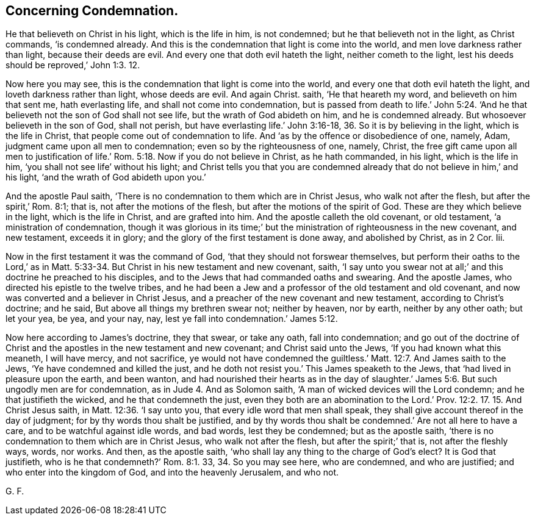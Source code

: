 == Concerning Condemnation.

He that believeth on Christ in his light, which is the life in him, is not condemned;
but he that believeth not in the light, as Christ commands, '`is condemned already.
And this is the condemnation that light is come into the world,
and men love darkness rather than light, because their deeds are evil.
And every one that doth evil hateth the light, neither cometh to the light,
lest his deeds should be reproved,`' John 1:3. 12.

Now here you may see, this is the condemnation that light is come into the world,
and every one that doth evil hateth the light, and loveth darkness rather than light,
whose deeds are evil.
And again Christ.
saith, '`He that heareth my word, and believeth on him that sent me,
hath everlasting life, and shall not come into condemnation,
but is passed from death to life.`' John 5:24. '`And he
that believeth not the son of God shall not see life,
but the wrath of God abideth on him, and he is condemned already.
But whosoever believeth in the son of God, shall not perish,
but have everlasting life.`' John 3:16-18, 36. So it is by believing in the light,
which is the life in Christ, that people come out of condemnation to life.
And '`as by the offence or disobedience of one, namely, Adam,
judgment came upon all men to condemnation; even so by the righteousness of one, namely,
Christ,
the free gift came upon all men to justification of life.`' Rom. 5:18.
Now if you do not believe in Christ,
as he hath commanded, in his light, which is the life in him,
'`you shall not see life`' without his light;
and Christ tells you that you are condemned already
that do not believe in him,`' and his light,
'`and the wrath of God abideth upon you.`'

And the apostle Paul saith, '`There is no condemnation to them which are in Christ Jesus,
who walk not after the flesh, but after the spirit,`' Rom. 8:1; that is,
not after the motions of the flesh, but after the motions of the spirit of God.
These are they which believe in the light, which is the life in Christ,
and are grafted into him.
And the apostle calleth the old covenant, or old testament,
'`a ministration of condemnation,
though it was glorious in its time;`' but the ministration
of righteousness in the new covenant,
and new testament, exceeds it in glory;
and the glory of the first testament is done away, and abolished by Christ, as in 2 Cor.
Iii.

Now in the first testament it was the command of God,
'`that they should not forswear themselves,
but perform their oaths to the Lord,`' as in Matt. 5:33-34.
But Christ in his new testament and new covenant,
saith,
'`I say unto you swear not at all;`' and this doctrine he preached to his disciples,
and to the Jews that had commanded oaths and swearing.
And the apostle James, who directed his epistle to the twelve tribes,
and he had been a Jew and a professor of the old testament and old covenant,
and now was converted and a believer in Christ Jesus,
and a preacher of the new covenant and new testament, according to Christ`'s doctrine;
and he said, But above all things my brethren swear not; neither by heaven, nor by earth,
neither by any other oath; but let your yea, be yea, and your nay, nay,
lest ye fall into condemnation.`' James 5:12.

Now here according to James`'s doctrine, they that swear, or take any oath,
fall into condemnation;
and go out of the doctrine of Christ and the apostles in the new testament and new covenant;
and Christ said unto the Jews, '`If you had known what this meaneth, I will have mercy,
and not sacrifice,
ye would not have condemned the guiltless.`' Matt. 12:7. And James saith to the Jews,
'`Ye have condemned and killed the just,
and he doth not resist you.`' This James speaketh to the Jews,
that '`had lived in pleasure upon the earth, and been wanton,
and had nourished their hearts as in the day of slaughter.`' James 5:6.
But such ungodly men are for condemnation,
as in Jude 4. And as Solomon saith, '`A man of wicked devices will the Lord condemn;
and he that justifieth the wicked, and he that condemneth the just,
even they both are an abomination to the Lord.`' Prov. 12:2.
17. 15. And Christ Jesus saith,
in Matt. 12:36. '`I say unto you, that every idle word that men shall speak,
they shall give account thereof in the day of judgment;
for by thy words thou shalt be justified,
and by thy words thou shalt be condemned.`' Are not all here to have a care,
and to be watchful against idle words, and bad words, lest they be condemned;
but as the apostle saith, '`there is no condemnation to them which are in Christ Jesus,
who walk not after the flesh, but after the spirit;`' that is,
not after the fleshly ways, words, nor works.
And then, as the apostle saith, '`who shall lay any thing to the charge of God`'s elect?
It is God that justifieth, who is he that condemneth?`' Rom. 8:1. 33,
34. So you may see here, who are condemned, and who are justified;
and who enter into the kingdom of God, and into the heavenly Jerusalem, and who not.

G+++.+++ F.

